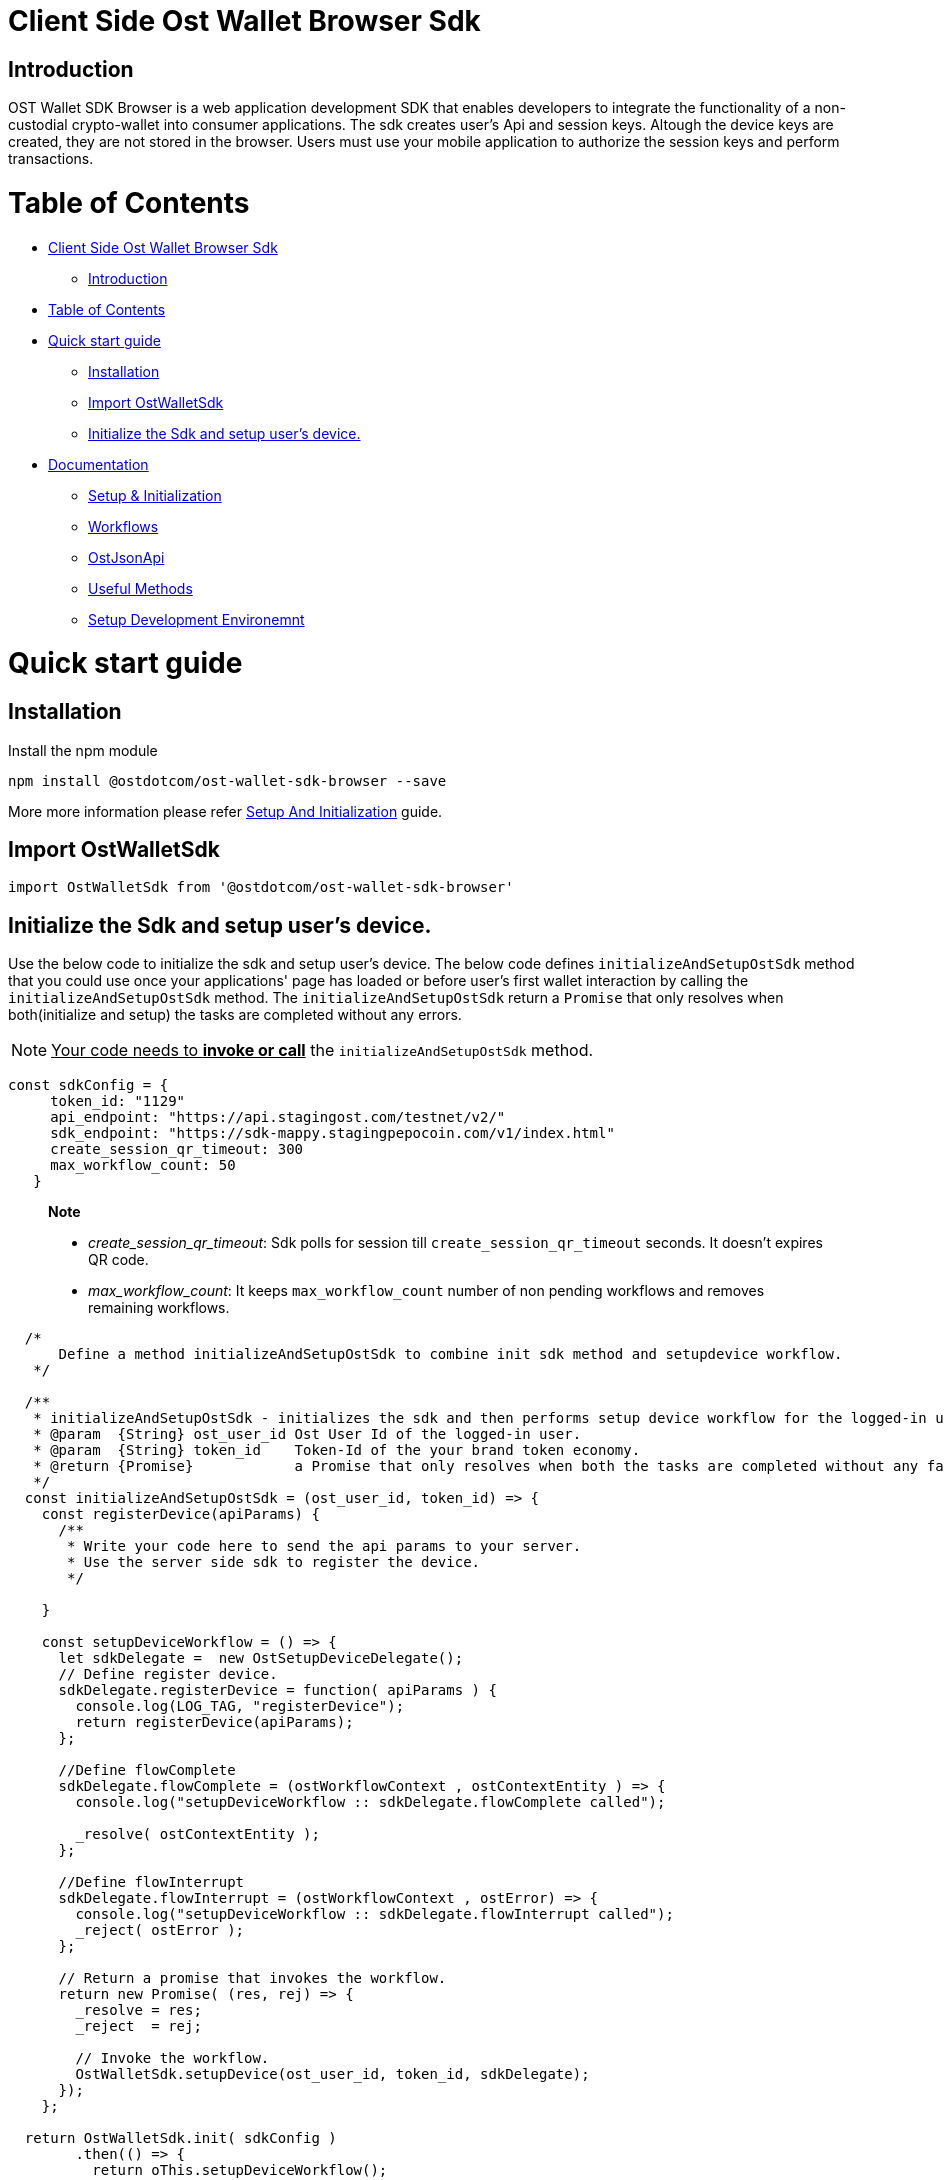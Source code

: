 = Client Side Ost Wallet Browser Sdk
:doctype: book

== Introduction

OST Wallet SDK Browser is a web application development SDK that enables developers to integrate the functionality of a non-custodial crypto-wallet into consumer applications.
The sdk creates user's Api and session keys.
Altough the device keys are created, they are not stored in the browser.
Users must use your mobile application to authorize the session keys and perform transactions.

= Table of Contents

* <<client-side-ost-wallet-browser-sdk,Client Side Ost Wallet Browser Sdk>>
 ** <<introduction,Introduction>>
* <<table-of-contents,Table of Contents>>
* <<quick-start-guide,Quick start guide>>
 ** <<installation,Installation>>
 ** <<import-ostwalletsdk,Import OstWalletSdk>>
 ** <<initialize-the-sdk-and-setup-user-s-device,Initialize the Sdk and setup user's device.>>
* <<detailed-documentation-reference,Documentation>>
 ** xref:./sdk_initialization.adoc[Setup & Initialization]
 ** xref:./workflows.adoc[Workflows]
 ** xref:./ost_json_api.adoc[OstJsonApi]
 ** xref:./useful_methods.adoc[Useful Methods]
 ** xref:./development_environment_setup.adoc[Setup Development Environemnt]

= Quick start guide

== Installation

Install the npm module

----
npm install @ostdotcom/ost-wallet-sdk-browser --save
----

More more information please refer xref:./sdk_initialization.adoc[Setup And Initialization] guide.

== Import OstWalletSdk

----
import OstWalletSdk from '@ostdotcom/ost-wallet-sdk-browser'
----

== Initialize the Sdk and setup user's device.

Use the below code to initialize the sdk and setup user's device.
The below code defines `initializeAndSetupOstSdk` method that you could use once your applications' page has loaded or before user's first wallet interaction by calling the `initializeAndSetupOstSdk` method.
The `initializeAndSetupOstSdk` return a `Promise` that only resolves when both(initialize and setup) the tasks are completed without any errors.

NOTE: +++<u>+++Your code needs to *invoke or call*+++</u>+++ the `initializeAndSetupOstSdk` method.

[source,js]
----
const sdkConfig = {
     token_id: "1129"
     api_endpoint: "https://api.stagingost.com/testnet/v2/"
     sdk_endpoint: "https://sdk-mappy.stagingpepocoin.com/v1/index.html"
     create_session_qr_timeout: 300
     max_workflow_count: 50
   }
----

____
*Note*

* _create_session_qr_timeout_: Sdk polls for session till `create_session_qr_timeout` seconds.
It doesn't expires QR code.
* _max_workflow_count_: It keeps `max_workflow_count` number of non pending workflows and removes remaining workflows.
____

[source,js]
----
  /*
      Define a method initializeAndSetupOstSdk to combine init sdk method and setupdevice workflow.
   */

  /**
   * initializeAndSetupOstSdk - initializes the sdk and then performs setup device workflow for the logged-in user.
   * @param  {String} ost_user_id Ost User Id of the logged-in user.
   * @param  {String} token_id    Token-Id of the your brand token economy.
   * @return {Promise}            a Promise that only resolves when both the tasks are completed without any failuers.
   */
  const initializeAndSetupOstSdk = (ost_user_id, token_id) => {
    const registerDevice(apiParams) {
      /**
       * Write your code here to send the api params to your server.
       * Use the server side sdk to register the device.
       */

    }

    const setupDeviceWorkflow = () => {
      let sdkDelegate =  new OstSetupDeviceDelegate();
      // Define register device.
      sdkDelegate.registerDevice = function( apiParams ) {
        console.log(LOG_TAG, "registerDevice");
        return registerDevice(apiParams);
      };

      //Define flowComplete
      sdkDelegate.flowComplete = (ostWorkflowContext , ostContextEntity ) => {
        console.log("setupDeviceWorkflow :: sdkDelegate.flowComplete called");

        _resolve( ostContextEntity );
      };

      //Define flowInterrupt
      sdkDelegate.flowInterrupt = (ostWorkflowContext , ostError) => {
        console.log("setupDeviceWorkflow :: sdkDelegate.flowInterrupt called");
        _reject( ostError );
      };

      // Return a promise that invokes the workflow.
      return new Promise( (res, rej) => {
        _resolve = res;
        _reject  = rej;

        // Invoke the workflow.
        OstWalletSdk.setupDevice(ost_user_id, token_id, sdkDelegate);
      });
    };

  return OstWalletSdk.init( sdkConfig )
        .then(() => {
          return oThis.setupDeviceWorkflow();
        })
  }
----

= Detailed Documentation Reference

* xref:./sdk_initialization.adoc[Setup and Initialization]
* xref:./workflows.adoc[Workflows]
* xref:./OstJsonApi.adoc[OstJsonApi]
* xref:./useful_methods.adoc[Other Methods]
* xref:./development_environment_setup.adoc[Setup Development Environemnt]
